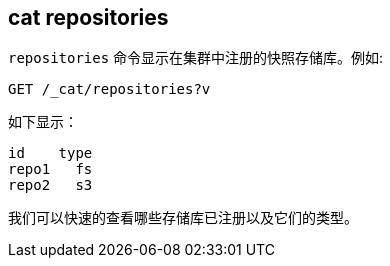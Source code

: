 [[cat-repositories]]
== cat repositories

`repositories` 命令显示在集群中注册的快照存储库。例如:

[source,js]
--------------------------------------------------
GET /_cat/repositories?v
--------------------------------------------------
// CONSOLE
// TEST[s/^/PUT \/_snapshot\/repo1\n{"type": "fs", "settings": {"location": "repo\/1"}}\n/]

如下显示：

[source,txt]
--------------------------------------------------
id    type
repo1   fs
repo2   s3
--------------------------------------------------
// TESTRESPONSE[s/\nrepo2   s3// _cat]

我们可以快速的查看哪些存储库已注册以及它们的类型。

